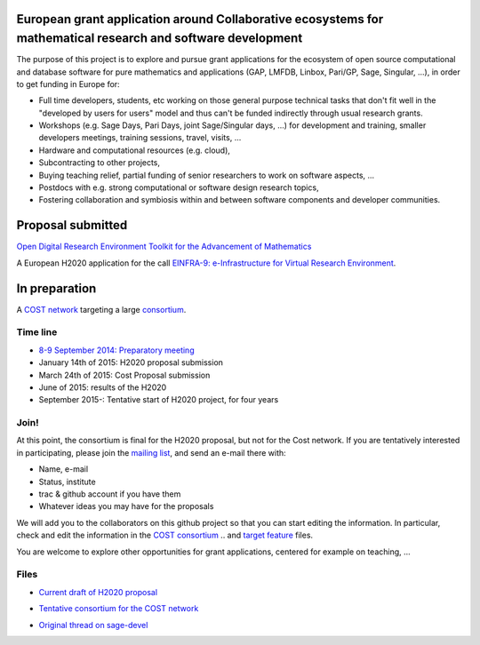 European grant application around Collaborative ecosystems for mathematical research and software development
=============================================================================================================

The purpose of this project is to explore and pursue grant
applications for the ecosystem of open source computational and
database software for pure mathematics and applications (GAP, LMFDB,
Linbox, Pari/GP, Sage, Singular, ...), in order to get funding in
Europe for:

- Full time developers, students, etc working on those general purpose
  technical tasks that don't fit well in the "developed by users for
  users" model and thus can't be funded indirectly through usual
  research grants.

- Workshops (e.g. Sage Days, Pari Days, joint Sage/Singular days, ...)
  for development and training, smaller developers meetings, training
  sessions, travel, visits, ...

- Hardware and computational resources (e.g. cloud),

- Subcontracting to other projects,

- Buying teaching relief, partial funding of senior researchers to
  work on software aspects, ...

- Postdocs with e.g. strong computational or software design research
  topics,

- Fostering collaboration and symbiosis within and between software
  components and developer communities.

Proposal submitted
==================

`Open Digital Research Environment Toolkit for the Advancement of Mathematics <H2020/OpenDreamKit.rst>`_

A European H2020 application for the call `EINFRA-9: e-Infrastructure for Virtual Research Environment
<http://ec.europa.eu/research/participants/portal/desktop/en/opportunities/h2020/topics/2144-einfra-9-2015.html>`_.

In preparation
==============

A `COST network <http://www.cost.eu>`_ targeting a large `consortium <Cost/consortium.tex>`_.


Time line
---------

- `8-9 September 2014: Preparatory meeting <2014-09-08-meeting.rst; report at the end>`_
- January 14th of  2015: H2020 proposal submission
- March 24th of 2015: Cost Proposal submission
- June of 2015: results of the H2020
- September 2015-: Tentative start of H2020 project, for four years

Join!
-----

At this point, the consortium is final for the H2020 proposal, but not
for the Cost network. If you are tentatively interested in
participating, please join the `mailing list
<https://listes.services.cnrs.fr/wws/info/sagemath-grant-europe>`_,
and send an e-mail there with:

- Name, e-mail
- Status, institute
- trac & github account if you have them
- Whatever ideas you may have for the proposals

We will add you to the collaborators on this github project so that
you can start editing the information. In particular, check and edit
the information in the `COST consortium <Cost/consortium.tex>`_
.. and `target feature <H2020/actions.tex>`_ files.

You are welcome to explore other opportunities for grant applications,
centered for example on teaching, ...

Files
-----

- `Current draft of H2020 proposal <H2020/proposal.pdf>`_

.. - `Information about the H2020 call and ToDo list <TODO.org>`_
..    This is best viewed/edited using org-mode

- `Tentative consortium for the COST network <Cost/consortium.tex>`_

.. - `Potential target features and actions <H2020/actions.tex>`_.

- `Original thread on sage-devel <https://groups.google.com/d/msg/sage-devel/zW8vHUI1PEw/SOl3lQrS08YJ>`_

.. - A draft of `big picture <H2020/Pictures/TheBigPicture.svg>`_

.. - `A draft of mind map <http://sage.math.washington.edu/home/nthiery/MindMap.html>`_
..   (`Sources  <MindMap.mm>`_ to be edited with `freeplane <http://freeplane.sourceforge.net/wiki/index.php/Main_Page>`_)
